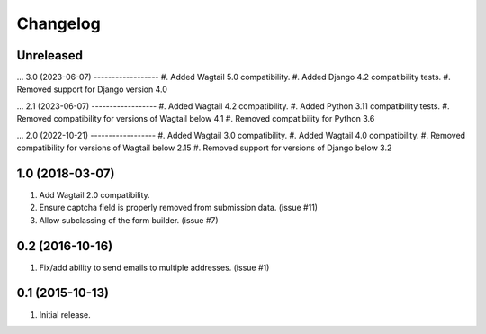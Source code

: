 Changelog
=========

Unreleased
------------------
...
3.0 (2023-06-07)
------------------
#. Added Wagtail 5.0 compatibility.
#. Added Django 4.2 compatibility tests.
#. Removed support for Django version 4.0

...
2.1 (2023-06-07)
------------------
#. Added Wagtail 4.2 compatibility.
#. Added Python 3.11 compatibility tests.
#. Removed compatibility for versions of Wagtail below 4.1
#. Removed compatibility for Python 3.6

...
2.0 (2022-10-21)
------------------
#. Added Wagtail 3.0 compatibility.
#. Added Wagtail 4.0 compatibility.
#. Removed compatibility for versions of Wagtail below 2.15
#. Removed support for versions of Django below 3.2

1.0 (2018-03-07)
------------------
#. Add Wagtail 2.0 compatibility.
#. Ensure captcha field is properly removed from submission data. (issue #11)
#. Allow subclassing of the form builder. (issue #7)

0.2 (2016-10-16)
------------------
#. Fix/add ability to send emails to multiple addresses. (issue #1)

0.1 (2015-10-13)
------------------
#. Initial release.
